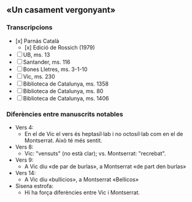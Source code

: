 ** «Un casament vergonyant»
*** Transcripcions

- [x] Parnàs Català
  - [x] Edició de Rossich (1979)
- [ ] UB, ms. 13
- [ ] Santander, ms. 116
- [ ] Bones Lletres, ms. 3-1-10
- [ ] Vic, ms. 230
- [ ] Biblioteca de Catalunya, ms. 1358
- [ ] Biblioteca de Catalunya, ms. 80
- [ ] Biblioteca de Catalunya, ms. 1406

*** Diferències entre manuscrits notables

- Vers 4:
  - En el de Vic el vers és heptasíl·lab i no octosíl·lab com en el de Montserrat. Això té més sentit.
- Vers 8:
  - Vic: "vensuts" (no està clar); vs. Montserrat: "recrebat".
- Vers 9:
  - A Vic diu «de par de burlas», a Montserrat «de part den burlas»
- Vers 14:
  - A Vic diu «bullicios», a Montserrat «Bellicos»
- Sisena estrofa:
  - Hi ha força diferències entre Vic i Montserrat.
